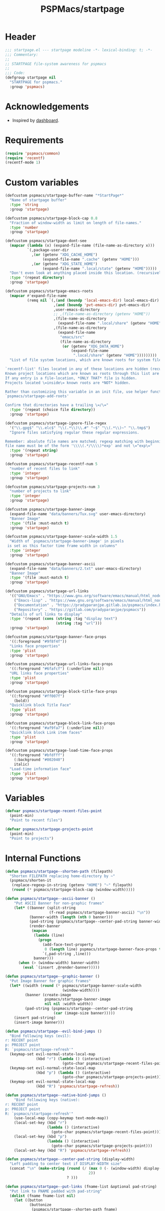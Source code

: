 #+title: PSPMacs/startpage
#+property: header-args :tangle startpage.el :mkdirp t :results no :eval never
#+auto_tangle: t

* Header
#+begin_src emacs-lisp
  ;;; startpage.el --- startpage modeline -*- lexical-binding: t; -*-
  ;;; Commentary:
  ;;
  ;; STARTPAGE file-system awareness for pspmacs
  ;;
  ;;; Code:
  (defgroup startpage nil
    "STARTPAGE for pspmacs."
    :group 'pspmacs)
#+end_src

* Acknowledgements
- Inspired by [[https://github.com/emacs-dashboard/emacs-dashboard][dashboard]].

* Requirements
#+begin_src emacs-lisp
  (require 'pspmacs/common)
  (require 'recentf)
  (recentf-mode 1)
#+end_src

* Custom variables
#+begin_src emacs-lisp
  (defcustom pspmacs/startpage-buffer-name "*StartPage*"
    "Name of startpage buffer"
    :type 'string
    :group 'startpage)

  (defcustom pspmacs/startpage-block-cap 0.8
    "Fraction of window-width as limit on length of file-names."
    :type 'number
    :group 'startpage)

  (defcustom pspmacs/startpage-dont-see
    (mapcar (lambda (x) (expand-file-name (file-name-as-directory x)))
            `(,package-user-dir
              ,(or (getenv "XDG_CACHE_HOME")
                   (expand-file-name ".cache" (getenv "HOME")))
              ,(or (getenv "XDG_STATE_HOME")
                   (expand-file-name ".local/state" (getenv "HOME")))))
    "Don't even look at anything placed inside this location. (recursively)"
    :type '(repeat directory)
    :group 'startpage)

  (defcustom pspmacs/startpage-emacs-roots
    (mapcar #'expand-file-name
            (remq nil `(,(and (boundp 'local-emacs-dir) local-emacs-dir)
                        ,(and (boundp 'pvt-emacs-dir) pvt-emacs-dir)
                        ,user-emacs-directory
                        ;; ,(file-name-as-directory (getenv "HOME"))
                        ,(file-name-as-directory
                          (expand-file-name ".local/share" (getenv "HOME")))
                        ,(file-name-as-directory
                          (expand-file-name
                           "emacs/src"
                           (file-name-as-directory
                            (or (getenv "XDG_DATA_HOME")
                                (expand-file-name
                                 ".local/share" (getenv "HOME")))))))))
    "List of file system locations, which are known roots for system files.

  `recentf-list' files located in any of these locations are hidden (recursive).
  Known project locations which are known as roots through this list are hidden.
  If any entry is a file-location, *ONLY THAT* file is hidden.
  Projects located \=inside\= known roots are *NOT* hidden.

  Rather than customizing this variable in an init file, use helper function
  `pspmacs/startpage-add-roots'

  Confirm that directories have a trailing \=/\="
    :type '(repeat (choice file directory))
    :group 'startpage)

  (defcustom pspmacs/startpage-ignore-file-regex
    '("\\.gpg$" "\\.elc$" "\\(.*\\)\\.#" "~$" "\\(.*\\)~" "\\.tmp$")
    "Ignore files satisfying regular these regular expressions.

  Remember: absolute file names are matched; regexp matching with beginning of
  file name must be of the form '\\\\(.*/\\\\)*exp' and not \=^exp\="
    :type '(repeat string)
    :group 'startpage)

  (defcustom pspmacs/startpage-recentf-num 5
    "number of recent files to link"
    :type 'integer
    :group 'startpage)

  (defcustom pspmacs/startpage-projects-num 3
    "number of projects to link"
    :type 'integer
    :group 'startpage)

  (defcustom pspmacs/startpage-banner-image
    (expand-file-name "data/banners/Tux.svg" user-emacs-directory)
    "Banner Image"
    :type '(file :must-match t)
    :group 'startpage)

  (defcustom pspmacs/startpage-banner-scale-width 1.5
    "Width of `pspmacs/startpage-banner-image' in pixels
   is set as this factor time frame width in columns"
    :type 'integer
    :group 'startpage)

  (defcustom pspmacs/startpage-banner-ascii
    (expand-file-name "data/banners/2.txt" user-emacs-directory)
    "Banner Image"
    :type '(file :must-match t)
    :group 'startpage)

  (defcustom pspmacs/startpage-url-links
    '(("GNU/Emacs" . "https://www.gnu.org/software/emacs/manual/html_node/emacs/index.html")
      ("Emacs-lisp" . "https://www.gnu.org/software/emacs/manual/html_node/elisp/index.html")
      ("Documentation" . "https://pradyparanjpe.gitlab.io/pspmacs/index.html")
      ("Repository" . "https://gitlab.com/pradyparanjpe/pspmacs"))
    "Details of url links to display"
    :type '(repeat (cons (string :tag "display text")
                         (string :tag "url")))
    :group 'startpage)

  (defcustom pspmacs/startpage-banner-face-props
    '((:foreground "#9f8f4f"))
    "Links face properties"
    :type 'plist
    :group 'startpage)

  (defcustom pspmacs/startpage-url-links-face-props
    '((:foreground "#6fafcf") (:underline nil))
    "URL links face properties"
    :type 'plist
    :group 'startpage)

  (defcustom pspmacs/startpage-block-title-face-props
    '((:foreground "#ff007f")
      (bold))
    "Quicklink block Title Face"
    :type 'plist
    :group 'startpage)

  (defcustom pspmacs/startpage-block-link-face-props
    '((:foreground "#af9fa7") (:underline nil))
    "Quicklink block Link item faces"
    :type 'plist
    :group 'startpage)

  (defcustom pspmacs/startpage-load-time-face-props
    '((:foreground "#bfdfff")
      (:background "#002040")
      italic)
    "Load-time information face"
    :type 'plist
    :group 'startpage)
#+end_src

* Variables
#+begin_src emacs-lisp
  (defvar pspmacs/startpage-recent-files-point
    (point-min)
    "Point to recent files")

  (defvar pspmacs/startpage-projects-point
    (point-min)
    "Point to projects")
#+end_src
* Internal Functions
#+begin_src emacs-lisp
  (defun pspmacs/startpage--shorten-path (filepath)
    "Shorten FILEPATH replacing home-directory by ~"
    (pspmacs/shorten-it
     (replace-regexp-in-string (getenv "HOME") "~" filepath)
     (round (* pspmacs/startpage-block-cap (window-width)))))

  (defun pspmacs/startpage--ascii-banner ()
      "Put ASCII Banner for non-graphic frames"
      (let* ((banner (split-string
                      (f-read pspmacs/startpage-banner-ascii) "\n"))
             (banner-width (length (nth 0 banner)))
             (pad-string (pspmacs/startpage--center-pad-string banner-width))
             (render-banner
              (mapcan
               (lambda (line)
                 (progn
                   (add-face-text-property
                    0 (length line) pspmacs/startpage-banner-face-props t line)
                   `(,pad-string ,line)))
               banner)))
        (when (> (window-width) banner-width)
          (eval `(insert ,@render-banner)))))

  (defun pspmacs/startpage--graphic-banner ()
    "Put Image Banner for graphic frames"
    (let* ((width (round (* pspmacs/startpage-banner-scale-width
                            (window-width))))
           (banner (create-image
                    pspmacs/startpage-banner-image
                    nil nil :width width))
           (pad-string (pspmacs/startpage--center-pad-string
                        (car (image-size banner)))))
      (insert pad-string)
      (insert-image banner)))

  (defun pspmacs/startpage--evil-bind-jumps ()
    "Bind following keys (evil):
  r: RECENT point
  p: PROJECT point
  R: `pspmacs/startpage-refresh'"
    (keymap-set evil-normal-state-local-map
                (kbd "r") (lambda () (interactive)
                            (goto-char pspmacs/startpage-recent-files-point)))
    (keymap-set evil-normal-state-local-map
                (kbd "p") (lambda () (interactive)
                            (goto-char pspmacs/startpage-projects-point)))
    (keymap-set evil-normal-state-local-map
                (kbd "R") 'pspmacs/startpage-refresh))

  (defun pspmacs/startpage--native-bind-jumps ()
      "Bind following keys (native):
  r: RECENT point
  p: PROJECT point
  R: `pspmacs/startpage-refresh'"
      (use-local-map (copy-keymap text-mode-map))
      (local-set-key (kbd "r")
                     (lambda () (interactive)
                       (goto-char pspmacs/startpage-recent-files-point)))
      (local-set-key (kbd "p")
                     (lambda () (interactive)
                       (goto-char pspmacs/startpage-projects-point)))
      (local-set-key (kbd "R") 'pspmacs/startpage-refresh))

  (defun pspmacs/startpage--center-pad-string (display-width)
    "Left padding to center text if DISPLAY-WIDTH size"
    (concat "\n" (make-string (round (/ (max 0 (- (window-width) display-width))
                                        2))
                              ? )))

  (defun pspmacs/startpage--put-links (fname-list &optional pad-string)
    "Put link to FNAME padded with pad-string"
    (dolist (fname fname-list nil)
      (let ((button
             (buttonize
              (pspmacs/startpage--shorten-path fname)
              (lambda (_button) (find-file fname)))))
        (add-face-text-property
         0 (length button)
         pspmacs/startpage-block-link-face-props
         nil button)
        (insert (or pad-string "") button))))

  (defun pspmacs/startpage--put-block (block-list &optional num block-title)
    "Place center-aligned block of links.

  Links to files in BLOCK-LIST are enlisted in the block.
  If NUM is non-zero, only NUM elements from block list are inserted.
  If BLOCK-TITLE is non-nil, it is placed as a heading to the block.
  Returns point to BLOCK-TITLE"
    (let* ((block-list (or block-list '("<<< EMPTY >>>")))
           (num (if num (min (length block-list) num) (length block-list)))
           (items (cl-subseq block-list 0 num))
           (max-len (min (round (* (window-width) pspmacs/startpage-block-cap))
                         (apply #'max (mapcar (lambda (fpath) (length fpath))
                                              items))))
           (pad-string (pspmacs/startpage--center-pad-string max-len))
           (block-point nil))
      (add-face-text-property
       0 (length block-title)
       pspmacs/startpage-block-title-face-props t block-title)
      (insert (string-trim-right pad-string "  $") block-title)

      ;; Remember this point
      (setq block-point (point))

      (pspmacs/startpage--put-links items pad-string)
      block-point))

  (defun pspmacs/startpage--known-projects ()
    "Get Projects list from suitable project-manager.

  Supported project-managers: project.el (builtin), projectile"
    (seq-filter
     (lambda (proj)
       (let ((proj-path (expand-file-name
                         (file-name-as-directory proj))))
         (not (or
               (member proj-path pspmacs/startpage-emacs-roots)
               ;; don't see
               (seq-filter (lambda (root) (eq 0 (cl-search root proj-path)))
                           pspmacs/startpage-dont-see)))))
     (if (featurep 'projectile) (projectile-load-known-projects)
       (project-known-project-roots))))

  (defun pspmacs/recentf--list ()
    "Filtered recentf list"
    (seq-filter
     (lambda (filename)
       (let ((fname (expand-file-name filename)))
         (not
          (or
           ;; Verbatim file name
           (member fname pspmacs/startpage-emacs-roots)
           ;; Regular expression match
           (seq-filter (lambda (regex) (string-match regex fname))
                       pspmacs/startpage-ignore-file-regex)
           ;; don't see
           (seq-filter (lambda (root) (eq 0 (cl-search root fname)))
                       pspmacs/startpage-dont-see)
           ;; file inside project (anywhere deep)
           (seq-filter (lambda (root) (eq 0 (cl-search root fname)))
                       pspmacs/startpage-emacs-roots)))))
     recentf-list))
#+end_src

#+end_src

* Functions
#+begin_src emacs-lisp
  (defun pspmacs/startpage-add-roots (&rest roots)
    "Add entry to `pspmacs/startpage-emacs-roots'

  Use this in configuration file \=init.el\=
  Add to list all ROOTS without checking if that location exists.

  Directories *must* and file paths *can not* have a trailing \=/\="
    (dolist (root roots nil)
      (add-to-list 'pspmacs/startpage-emacs-roots root)))

  (defun pspmacs/startpage-put-recentf ()
    "Place a block of recentf files

  customize-save-variable number `pspmacs/startpage-recentf-num'"
    (setq pspmacs/startpage-recent-files-point
          (pspmacs/startpage--put-block (pspmacs/recentf--list)
                                        pspmacs/startpage-recentf-num
                                        "(r) Recent Files")))

  (defun pspmacs/startpage-put-projects ()
    "Place a block of known projects

  customize number `pspmacs/startpage-projects-num'"
    (setq pspmacs/startpage-projects-point
          (pspmacs/startpage--put-block (pspmacs/startpage--known-projects)
                                        pspmacs/startpage-projects-num
                                        "(p) Projects")))

  (defun pspmacs/startpage-put-banner ()
    "Place center-aligned banner in current buffer.

  If `display-graphic-p', use `pspmacs/startpage-banner-image'
  else, use `pspmacs/startpage-banner-ascii'"
    (if (display-graphic-p)
        (pspmacs/startpage--graphic-banner)
      (pspmacs/startpage--ascii-banner)))

  (defun pspmacs/startpage-bind-jumps ()
    "Bind jumps to locations RECENT and PROJECT in buffer."
    (if evil-state
        (pspmacs/startpage--evil-bind-jumps)
      (pspmacs/startpage--native-bind-jumps)))

  (defun pspmacs/startpage-put-load-time ()
    "Load time information"
    (let* ((load-string
            (format
             (emacs-init-time
              "Loaded %%d packages in %3.2f seconds")
             (length package-activated-list)))
           (pad-string (pspmacs/startpage--center-pad-string
                        (length load-string))))
      (add-face-text-property
       0 (length load-string)
       pspmacs/startpage-load-time-face-props t load-string)
      (insert "\n" pad-string load-string)))

  (defun pspmacs/startpage-put-url-links ()
    "Place pspmacs links"
    (let* ((num-letters (apply '+ (mapcar (lambda (x)
                                            (+ (length (car x)) 2))
                                          pspmacs/startpage-url-links)))
           (spacer (make-string (/ (- (window-width) num-letters)
                                   (1+ (length pspmacs/startpage-url-links)))
                                ? ))
           (links-text (mapcar (lambda (item)
                                 (let ((button (buttonize (car item)
                                             (lambda (_button)
                                               (browse-url (cdr item))))))
                                   (add-face-text-property
                                    0 (length button)
                                    pspmacs/startpage-url-links-face-props
                                    nil button)
                                   (concat
                                    spacer
                                    "● "
                                    button)))
                               pspmacs/startpage-url-links)))
      (eval `(insert ,@links-text))))
#+end_src

* Interactive functions
#+begin_src emacs-lisp
  (defun pspmacs/startpage-refresh ()
    "Refresh start-page

  Returns buffer handle"
    (interactive)
    (let ((startpage-buffer (get-buffer-create pspmacs/startpage-buffer-name)))
      (with-current-buffer startpage-buffer
        (special-mode)
        (when (featurep 'whitespace) (whitespace-mode -1))
        (when (featurep 'linum) (linum-mode -1))
        (when (featurep 'display-line-numbers) (display-line-numbers-mode -1))
        (when (featurep 'page-break-lines) (page-break-lines-mode 1))
        (read-only-mode -1)
        (erase-buffer)
        (save-excursion
          (pspmacs/startpage-put-banner)
          (pspmacs/startpage-put-load-time)
          (insert "\n\n")
          (pspmacs/startpage-put-url-links)
          (insert "\n\n")
          (pspmacs/startpage-put-recentf)
          (insert "\n\n")
          (pspmacs/startpage-put-projects)
          (insert "\n")
          (switch-to-buffer startpage-buffer)
          (read-only-mode 1)
          (pspmacs/startpage-bind-jumps)))
      startpage-buffer))

  (defun pspmacs/startpage-show ()
    "Switch to existing OR new startpage buffer

  Returns buffer handle"
    (interactive)
    (let ((startpage-buffer (get-buffer pspmacs/startpage-buffer-name)))
      (if startpage-buffer
          (switch-to-buffer startpage-buffer)
        (setq startpage-buffer (pspmacs/startpage-refresh)))
      startpage-buffer))

  (defun pspmacs/startpage-display ()
    "Switch to existing OR new startpage buffer

  And then, forcefully run `pspmacs/startpage-refres'"
    (interactive)
    (pspmacs/startpage-show)
    (pspmacs/startpage-refresh))
#+end_src

* Hooks
#+begin_src emacs-lisp
  (customize-set-variable 'inhibit-startpage-screen t)
  (customize-set-variable 'initial-buffer-choice #'pspmacs/startpage-show)
  (if (daemonp)
      (add-hook 'server-after-make-frame-hook #'pspmacs/startpage-display))
#+end_src

* Footer
#+begin_src emacs-lisp
  (provide 'pspmacs/startpage)
  ;;; startpage.el ends there
#+end_src
